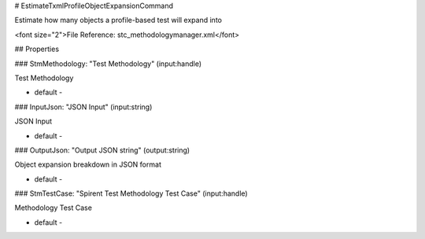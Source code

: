 # EstimateTxmlProfileObjectExpansionCommand

Estimate how many objects a profile-based test will expand into

<font size="2">File Reference: stc_methodologymanager.xml</font>

## Properties

### StmMethodology: "Test Methodology" (input:handle)

Test Methodology

* default - 
### InputJson: "JSON Input" (input:string)

JSON Input

* default - 
### OutputJson: "Output JSON string" (output:string)

Object expansion breakdown in JSON format

* default - 
### StmTestCase: "Spirent Test Methodology Test Case" (input:handle)

Methodology Test Case

* default - 
